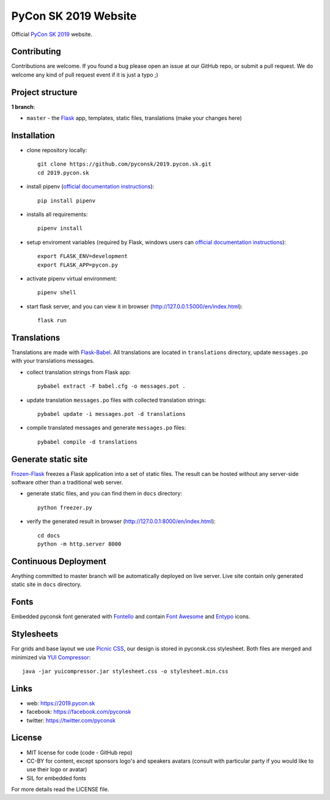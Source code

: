 PyCon SK 2019 Website
#####################

Official `PyCon SK 2019 <https://2019.pycon.sk/>`_ website.

.. image:: https://travis-ci.org/pyconsk/2019.pycon.sk.svg?branch=master
    :target: https://travis-ci.org/pyconsk/2019.pycon.sk

Contributing
------------

Contributions are welcome. If you found a bug please open an issue at our GitHub repo, or submit a pull request. We do welcome any kind of pull request event if it is just a typo ;)


Project structure
-----------------

**1 branch**:

- ``master`` - the `Flask <http://flask.pocoo.org/>`_ app, templates, static files, translations (make your changes here)


Installation
------------

- clone repository locally::

    git clone https://github.com/pyconsk/2019.pycon.sk.git
    cd 2019.pycon.sk

- install pipenv (`official documentation instructions <https://pipenv.readthedocs.io/en/latest/install/#installing-pipenv>`_)::

    pip install pipenv

- installs all requirements::

    pipenv install

- setup enviroment variables (required by Flask, windows users can `official documentation instructions <http://flask.pocoo.org/docs/1.0/quickstart/#a-minimal-application>`_)::
   
    export FLASK_ENV=development
    export FLASK_APP=pycon.py

- activate pipenv virtual environment::

    pipenv shell

- start flask server, and you can view it in browser (http://127.0.0.1:5000/en/index.html)::

    flask run


Translations
------------

Translations are made with `Flask-Babel <https://pythonhosted.org/Flask-Babel/>`_. All translations are located in ``translations`` directory, update ``messages.po`` with your translations messages.

- collect translation strings from Flask app::

    pybabel extract -F babel.cfg -o messages.pot .

- update translation ``messages.po`` files with collected translation strings::

    pybabel update -i messages.pot -d translations

- compile translated messages and generate ``messages.po`` files::

    pybabel compile -d translations


Generate static site
--------------------

`Frozen-Flask <https://pythonhosted.org/Frozen-Flask/>`_ freezes a Flask application into a set of static files. The result can be hosted without any server-side software other than a traditional web server.

- generate static files, and you can find them in ``docs`` directory::

    python freezer.py

- verify the generated result in browser (http://127.0.0.1:8000/en/index.html)::

    cd docs
    python -m http.server 8000


Continuous Deployment
---------------------

Anything committed to master branch will be automatically deployed on live server. Live site contain only generated static site in ``docs`` directory.


Fonts
-----

Embedded pyconsk font generated with `Fontello <http://fontello.com>`_ and contain `Font Awesome <http://fontawesome.io/>`_ and `Entypo <http://www.entypo.com>`_ icons.


Stylesheets
-----------

For grids and base layout we use `Picnic CSS <https://picnicss.com/>`_, our design is stored in pyconsk.css stylesheet. Both files are merged and minimized via `YUI Compressor <https://yui.github.io/yuicompressor/>`_::

    java -jar yuicompressor.jar stylesheet.css -o stylesheet.min.css


Links
-----

- web: https://2019.pycon.sk
- facebook: https://facebook.com/pyconsk
- twitter: https://twitter.com/pyconsk


License
-------

* MIT license for code (code - GitHub repo)
* CC-BY for content, except sponsors logo's and speakers avatars (consult with particular party if you would like to use their logo or avatar)
* SIL for embedded fonts

For more details read the LICENSE file.
